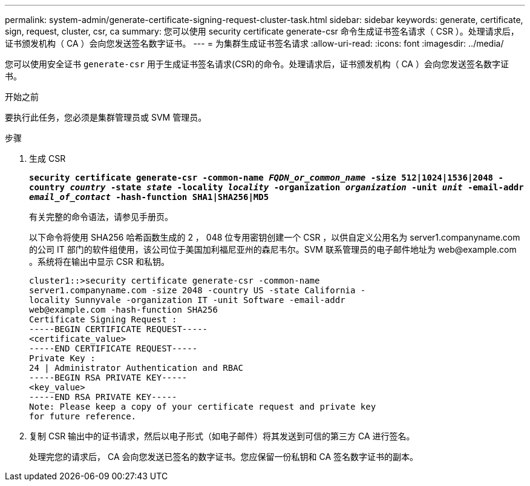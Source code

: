 ---
permalink: system-admin/generate-certificate-signing-request-cluster-task.html 
sidebar: sidebar 
keywords: generate, certificate, sign, request, cluster, csr, ca 
summary: 您可以使用 security certificate generate-csr 命令生成证书签名请求（ CSR ）。处理请求后，证书颁发机构（ CA ）会向您发送签名数字证书。 
---
= 为集群生成证书签名请求
:allow-uri-read: 
:icons: font
:imagesdir: ../media/


[role="lead"]
您可以使用安全证书 `generate-csr` 用于生成证书签名请求(CSR)的命令。处理请求后，证书颁发机构（ CA ）会向您发送签名数字证书。

.开始之前
要执行此任务，您必须是集群管理员或 SVM 管理员。

.步骤
. 生成 CSR
+
`*security certificate generate-csr -common-name _FQDN_or_common_name_ -size 512|1024|1536|2048 -country _country_ -state _state_ -locality _locality_ -organization _organization_ -unit _unit_ -email-addr _email_of_contact_ -hash-function SHA1|SHA256|MD5*`

+
有关完整的命令语法，请参见手册页。

+
以下命令将使用 SHA256 哈希函数生成的 2 ， 048 位专用密钥创建一个 CSR ，以供自定义公用名为 server1.companyname.com 的公司 IT 部门的软件组使用，该公司位于美国加利福尼亚州的森尼韦尔。SVM 联系管理员的电子邮件地址为 \web@example.com 。系统将在输出中显示 CSR 和私钥。

+
[listing]
----
cluster1::>security certificate generate-csr -common-name
server1.companyname.com -size 2048 -country US -state California -
locality Sunnyvale -organization IT -unit Software -email-addr
web@example.com -hash-function SHA256
Certificate Signing Request :
-----BEGIN CERTIFICATE REQUEST-----
<certificate_value>
-----END CERTIFICATE REQUEST-----
Private Key :
24 | Administrator Authentication and RBAC
-----BEGIN RSA PRIVATE KEY-----
<key_value>
-----END RSA PRIVATE KEY-----
Note: Please keep a copy of your certificate request and private key
for future reference.
----
. 复制 CSR 输出中的证书请求，然后以电子形式（如电子邮件）将其发送到可信的第三方 CA 进行签名。
+
处理完您的请求后， CA 会向您发送已签名的数字证书。您应保留一份私钥和 CA 签名数字证书的副本。


